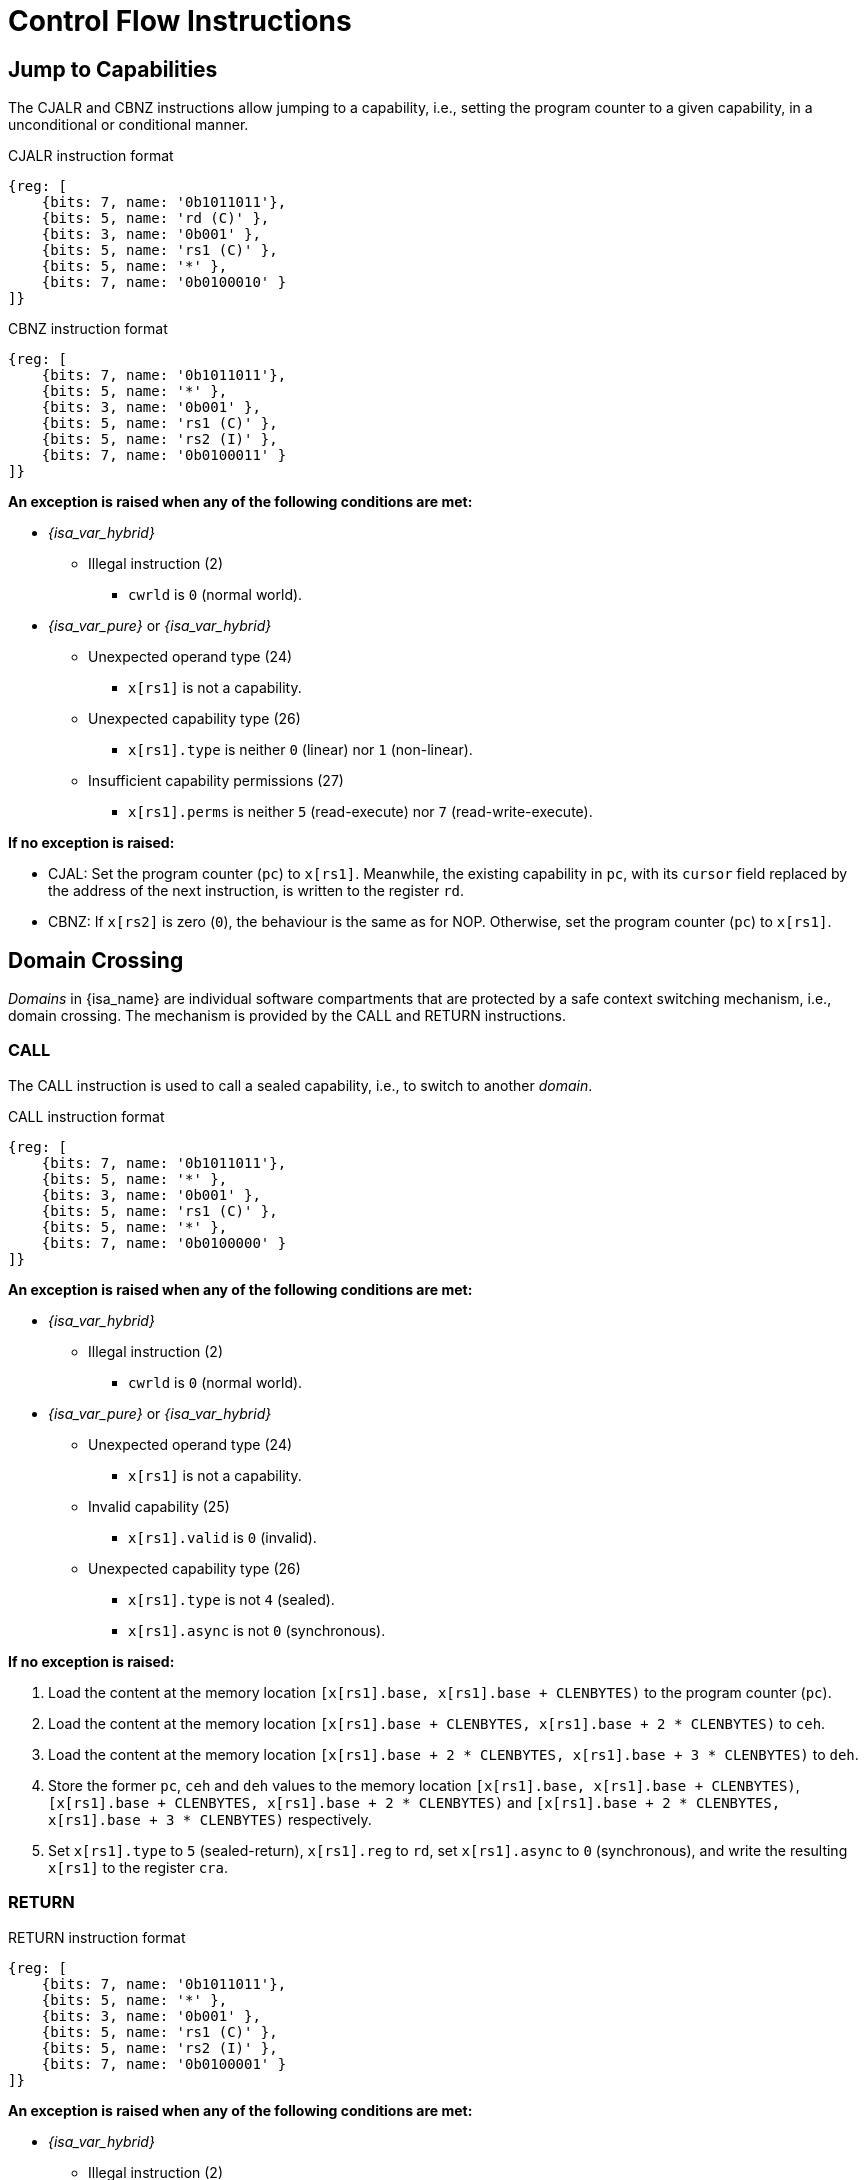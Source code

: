 :reproducible:

= Control Flow Instructions

[#jmp-cap]
== Jump to Capabilities

The CJALR and CBNZ instructions allow jumping to a capability,
i.e., setting the program counter to a given capability,
in a unconditional or conditional manner.

.CJALR instruction format
[wavedrom,,svg]
....
{reg: [
    {bits: 7, name: '0b1011011'},
    {bits: 5, name: 'rd (C)' },
    {bits: 3, name: '0b001' },
    {bits: 5, name: 'rs1 (C)' },
    {bits: 5, name: '*' },
    {bits: 7, name: '0b0100010' }
]}
....

.CBNZ instruction format
[wavedrom,,svg]
....
{reg: [
    {bits: 7, name: '0b1011011'},
    {bits: 5, name: '*' },
    {bits: 3, name: '0b001' },
    {bits: 5, name: 'rs1 (C)' },
    {bits: 5, name: 'rs2 (I)' },
    {bits: 7, name: '0b0100011' }
]}
....

*An exception is raised when any of the following conditions are met:*

* _{isa_var_hybrid}_
- Illegal instruction (2)
** `cwrld` is `0` (normal world).
* _{isa_var_pure}_ or _{isa_var_hybrid}_
- Unexpected operand type (24)
** `x[rs1]` is not a capability.
- Unexpected capability type (26)
** `x[rs1].type` is neither `0` (linear) nor `1` (non-linear).
- Insufficient capability permissions (27)
** `x[rs1].perms` is neither `5` (read-execute) nor `7` (read-write-execute).

*If no exception is raised:*

* CJAL: Set the program counter (`pc`) to `x[rs1]`. Meanwhile, the existing
capability in `pc`, with its `cursor` field replaced by the address of the next instruction,
is written to the register `rd`.
* CBNZ: If `x[rs2]` is zero (`0`), the behaviour is the same as for NOP.
Otherwise, set the program counter (`pc`) to `x[rs1]`.

[#domain-cross]
== Domain Crossing

_Domains_ in {isa_name} are individual software compartments that
are protected by a safe context switching mechanism, i.e., domain crossing.
The mechanism is provided by the CALL and RETURN instructions.

=== CALL

The CALL instruction is used to call a sealed capability, i.e., to switch to another _domain_.

.CALL instruction format
[wavedrom,,svg]
....
{reg: [
    {bits: 7, name: '0b1011011'},
    {bits: 5, name: '*' },
    {bits: 3, name: '0b001' },
    {bits: 5, name: 'rs1 (C)' },
    {bits: 5, name: '*' },
    {bits: 7, name: '0b0100000' }
]}
....

*An exception is raised when any of the following conditions are met:*

* _{isa_var_hybrid}_
- Illegal instruction (2)
** `cwrld` is `0` (normal world).
* _{isa_var_pure}_ or _{isa_var_hybrid}_
- Unexpected operand type (24)
** `x[rs1]` is not a capability.
- Invalid capability (25)
** `x[rs1].valid` is `0` (invalid).
- Unexpected capability type (26)
** `x[rs1].type` is not `4` (sealed).
** `x[rs1].async` is not `0` (synchronous).

*If no exception is raised:*

. Load the content at the memory location `[x[rs1].base, x[rs1].base + CLENBYTES)` to the program counter (`pc`).
. Load the content at the memory location `[x[rs1].base + CLENBYTES, x[rs1].base + 2 * CLENBYTES)` to `ceh`.
. Load the content at the memory location `[x[rs1].base + 2 * CLENBYTES, x[rs1].base + 3 * CLENBYTES)` to `deh`.
. Store the former `pc`, `ceh` and `deh` values to the memory location `[x[rs1].base, x[rs1].base + CLENBYTES)`,
`[x[rs1].base + CLENBYTES, x[rs1].base + 2 * CLENBYTES)` and `[x[rs1].base + 2 * CLENBYTES, x[rs1].base + 3 * CLENBYTES)`
respectively.
. Set `x[rs1].type` to `5` (sealed-return), `x[rs1].reg` to `rd`, set `x[rs1].async` to `0` (synchronous),
and write the resulting `x[rs1]` to the register `cra`.

=== RETURN

.RETURN instruction format
[wavedrom,,svg]
....
{reg: [
    {bits: 7, name: '0b1011011'},
    {bits: 5, name: '*' },
    {bits: 3, name: '0b001' },
    {bits: 5, name: 'rs1 (C)' },
    {bits: 5, name: 'rs2 (I)' },
    {bits: 7, name: '0b0100001' }
]}
....

*An exception is raised when any of the following conditions are met:*

* _{isa_var_hybrid}_
- Illegal instruction (2)
** `cwrld` is `0` (normal world).
* _{isa_var_pure}_ or _{isa_var_hybrid}_
- Unexpected operand type (24)
** `x[rs1]` is not a capability.
** `x[rs2]` is not an integer.
- Invalid capability (25)
** `x[rs1].valid` is `0` (invalid).
- Unexpected capability type (26)
** `x[rs1].type` is not `5` (sealed-return).

*If no exception is raised:*

*When `x[rs1].async = 0` (synchronous):*

. Load the content at the memory location `[x[rs1].base, x[rs1].base + CLENBYTES)` to the program counter (`pc`).
. Load the content at the memory location `[x[rs1].base + CLENBYTES, x[rs1].base + 2 * CLENBYTES)` to  `ceh`.
. Load the content at the memory location `[x[rs1].base + 2 * CLENBYTES, x[rs1].base + 3 * CLENBYTES)` to `deh`.
. Store the former `pc`, `ceh` and `deh` values to the memory location `[x[rs1].base, x[rs1].base + CLENBYTES)`,
`[x[rs1].base + CLENBYTES, x[rs1].base + 2 * CLENBYTES)` and `[x[rs1].base + 2 * CLENBYTES, x[rs1].base + 3 * CLENBYTES)`
respectively.
. Set `x[rs1].type` to `4` (sealed), and write the
capability to the register `x[x[rs1].reg]`.

*When `x[rs1].async = 1` (upon exception) or `2` (upon interrupt):*

. Load the content at the memory location `[x[rs1].base, x[rs1].base + CLENBYTES)` to the program counter (`pc`).
. Load the content at the memory location `[x[rs1].base + CLENBYTES, x[rs1].base + 2 * CLENBYTES)` to `ceh`.
. Load the content at the memory location `[x[rs1].base + 2 * CLENBYTES, x[rs1].base + 3 * CLENBYTES)` to `deh`.
. For `i = 1, 2, ..., 31`, load the content at the memory location
`[x[rs1].base + (i + 2) * CLENBYTES, x[rs1].base + (i + 3) * CLENBYTES)`, to `x[i]` (the `i`-th general-purpose register).
. Write the former value of `pc`, with the `cursor` field replaced by `x[rs2]`, to
the memory location `[x[rs1].base, x[rs1].base + CLENBYTES)`.
. Store the former alue of `ceh` to the memory location `[x[rs1].base + CLENBYTES, x[rs1].base + 2 * CLENBYTES)`.
. Store the former value of `deh` to the memory location `[x[rs1].base + 2 * CLENBYTES, x[rs1].base + 3 * CLENBYTES)`.
. Set the `x[rs1].type` to `4` (sealed). If `x[rs1].async = 1`, write the resulting `x[rs1]` to the register `ceh`. Otherwise (`x[rs1].async = 2`), write the resulting `x[rs1]` to the register `cih`.

.Note
****

When the `async` field of a sealed-return capability is `0` (synchronous), some
memory accesses are granted by this capability. The following table shows the
memory accesses granted by sealed and sealed-return capabilities in different scenarios.

.Memory accesses granted by sealed and sealed-return capabilities
[%header%autowidth.stretch]
|===
| Capability type | `async` | Read | Write | Execute
| Sealed | `0` | No | No | No
| Sealed | `1` | No | No | No
| Sealed-return | `0` | `cursor in [base, end)` | `cursor in [base, end)` | No
| Sealed-return | `1` | No | No | No
|===

****

[#world-switch]
== A World Switching Extension for _{isa_var_hybrid}_

In _{isa_var_hybrid}_, a pair of extra instructions, i.e., CAPENTER and CAPEXIT,
is added to support switching between the secure world and the normal world. 
The CAPENTER instruction causes an entry into the secure world from the
normal world, and the CAPEXIT instruction causes an exit from the secure
world into the normal world.

The CAPENTER instruction can only be used in the normal world, whereas
the CAPEXIT instruction can only be used in the secure world.
In addition, the CAPEXIT instruction can only be used when an exit capability
is provided.
Attempting to use those instructions in the wrong world or without the
required capability will cause an exception.
The behaviours of these 2 instructions 
roughly correspond to the CALL and RETURN instructions respectively.

=== CAPENTER

.CAPENTER instruction format
[wavedrom,,svg]
....
{reg: [
    {bits: 7, name: '0b1011011'},
    {bits: 5, name: 'rd (I)' },
    {bits: 3, name: '0b001' },
    {bits: 5, name: 'rs1 (C)' },
    {bits: 5, name: '*' },
    {bits: 7, name: '0b0100100' }
]}
....

*An exception is raised when any of the following conditions are met:*

* Illegal instruction (0)
- `cwrld` is `1` (secure world).
* Unexpected operand type (24)
- `x[rs1]` is not a capability.
* Invalid capability (25)
- `x[rs1].valid` is `0` (invalid).
* Unexpected capability type (26)
- `x[rs1].type` is not `4` (sealed).

*If no exception is raised:*

*When `x[rs1].async = 0` (synchronous):*

. Load the content at the memory location `[x[rs1].base, x[rs1].base + CLENBYTES)` to the program counter (`pc`).
. Load the content at the memory location `[x[rs1].base + CLENBYTES, x[rs1].base + 2 * CLENBYTES)` to `ceh`.
. Load the content at the memory location `[x[rs1].base + 2 * CLENBYTES, x[rs1].base + 3 * CLENBYTES)` to `deh`.
. Store the former value of `pc` and `sp` to `normal_pc` and `normal_sp` respectively.
. Set `x[rs1].type` to `6` (exit), and write the resulting `x[rs1]` to `cra`.
. Write `rs1` to `switch_reg`.
. Write `rd` to `exit_reg`.
. Set `cwrld` to `1` (secure world).

*Otherwise:*

. Load the content at the memory location `[x[rs1].base, x[rs1].base + CLENBYTES)` to the program counter (`pc`).
. Load the content at the memory location `[x[rs1].base + CLENBYTES, x[rs1].base + 2 * CLENBYTES)` to `ceh`.
. Load the content at the memory location `[x[rs1].base + 2 * CLENBYTES, x[rs1].base + 3 * CLENBYTES)` to `deh`.
. For `i = 1, 2, ..., 31`, load the content at the memory location
`[x[rs1].base + (i + 2) * CLENBYTES, x[rs1].base + (i + 3) * CLENBYTES)`, to `x[i]` (the `i`-th general-purpose register).
. Store the former value of `pc` and `sp` to `normal_pc` and `normal_sp` respectively.
. Set `x[rs1].type` to `5` (sealed-return), `x[rs1].async` to `0` (synchronous), and write the resulting `x[rs1]` to `switch_cap`.
. Write `rs1` to `switch_reg`.
. Write `rd` to `exit_reg`.
. Set `cwrld` to `1` (secure world).

.Note
****

The `rd` register will be set to a value indicating the cause of exit when
the CPU core exits from the secure world synchronously or asynchronously.

****

=== CAPEXIT

.CAPEXIT instruction format
[wavedrom,,svg]
....
{reg: [
    {bits: 7, name: '0b1011011'},
    {bits: 5, name: '*' },
    {bits: 3, name: '0b001' },
    {bits: 5, name: 'rs1 (C)' },
    {bits: 5, name: 'rs2 (I)' },
    {bits: 7, name: '0b0100101' }
]}
....

*An exception is raised when any of the following conditions are met:*

* Illegal instruction (2)
- `cwrld` is `0` (normal world).
* Unexpected operand type (24)
- `x[rs1]` is not a capability.
- `x[rs2]` is not an integer.
* Invalid capability (25)
- `x[rs1].valid` is `0` (invalid).
* Unexpected capability type (26)
- `x[rs1].type` is not `6` (exit).

*If no exception is raised:*

. Write the content of `normal_pc` and `normal_sp` to `pc` and `sp` respectively.
. Write the former value of `pc`, with the `cursor` field replaced by `x[rs2]`,
to the memory location `[x[rs1].base, x[rs1].base + CLENBYTES)`.
. Write the former value of `ceh` and `csp` to the memory location
`[x[rs1].base + CLENBYTES, x[rs1].base + 2 * CLENBYTES)` and
`[x[rs1].base + 2 * CLENBYTES, x[rs1].base + 3 * CLENBYTES)` respectively.
. Set `x[rs1].type` to `4` (sealed), `x[rs1].async`
to `0` (synchronous), and write the resulting `x[rs1]` to `x[switch_reg]`.
. Set `exit_reg` to `0` (normal exit).
. Set `cwrld` to `0` (normal world).
